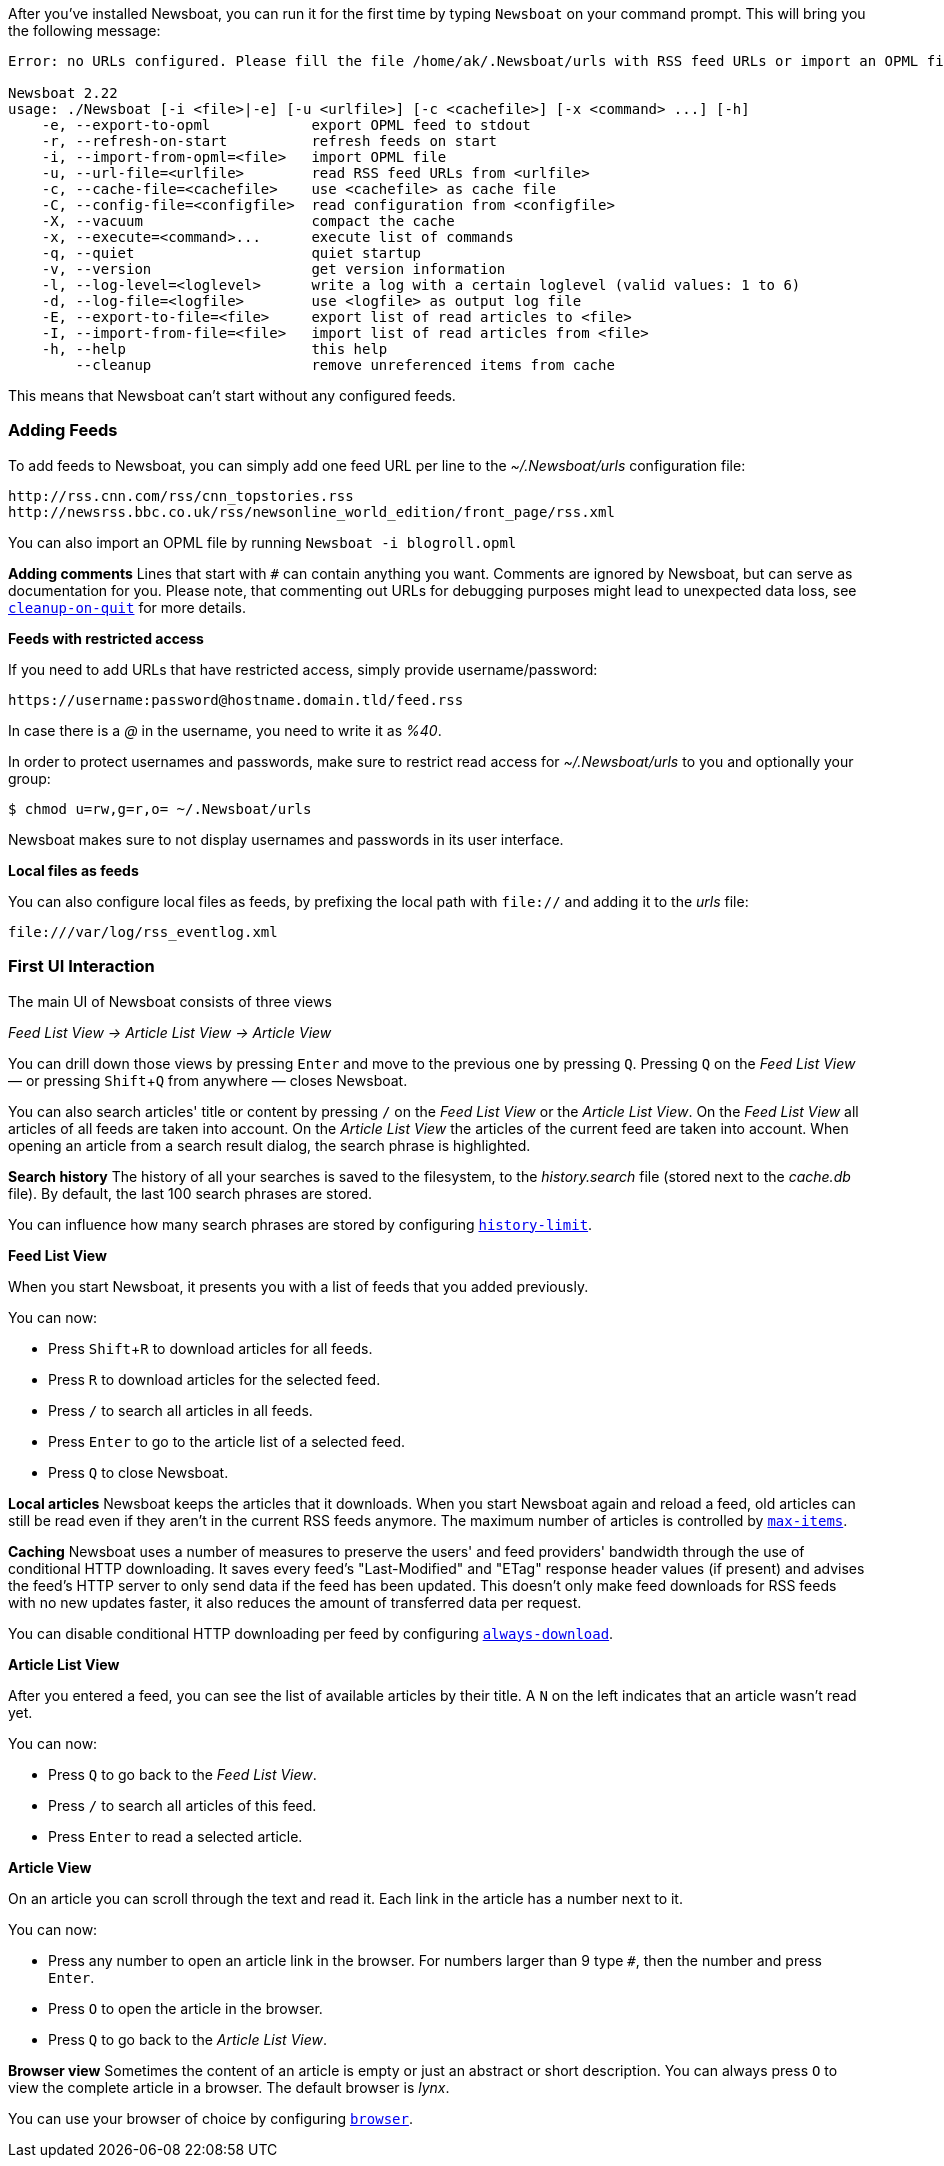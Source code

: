 :experimental:

After you've installed Newsboat, you can run it for the first time by typing
`Newsboat` on your command prompt. This will bring you the following message:

----
Error: no URLs configured. Please fill the file /home/ak/.Newsboat/urls with RSS feed URLs or import an OPML file.

Newsboat 2.22
usage: ./Newsboat [-i <file>|-e] [-u <urlfile>] [-c <cachefile>] [-x <command> ...] [-h]
    -e, --export-to-opml            export OPML feed to stdout
    -r, --refresh-on-start          refresh feeds on start
    -i, --import-from-opml=<file>   import OPML file
    -u, --url-file=<urlfile>        read RSS feed URLs from <urlfile>
    -c, --cache-file=<cachefile>    use <cachefile> as cache file
    -C, --config-file=<configfile>  read configuration from <configfile>
    -X, --vacuum                    compact the cache
    -x, --execute=<command>...      execute list of commands
    -q, --quiet                     quiet startup
    -v, --version                   get version information
    -l, --log-level=<loglevel>      write a log with a certain loglevel (valid values: 1 to 6)
    -d, --log-file=<logfile>        use <logfile> as output log file
    -E, --export-to-file=<file>     export list of read articles to <file>
    -I, --import-from-file=<file>   import list of read articles from <file>
    -h, --help                      this help
        --cleanup                   remove unreferenced items from cache
----

This means that Newsboat can't start without any configured feeds.

=== Adding Feeds

To add feeds to Newsboat, you can simply add one feed URL per line to the _~/.Newsboat/urls_
configuration file:

	http://rss.cnn.com/rss/cnn_topstories.rss
	http://newsrss.bbc.co.uk/rss/newsonline_world_edition/front_page/rss.xml

You can also import an OPML file by running `Newsboat -i blogroll.opml`


****
*Adding comments* Lines that start with `#` can contain anything you want.
Comments are ignored by Newsboat, but can serve as documentation for you.
Please note, that commenting out URLs for debugging
purposes might lead to unexpected data loss, see
<<cleanup-on-quit,`cleanup-on-quit`>> for more details.
****

*Feeds with restricted access*

If you need to add URLs that have restricted access, simply
provide username/password:

	https://username:password@hostname.domain.tld/feed.rss

In case there is a _@_ in the username, you need to write it as _%40_.

In order to protect usernames and passwords, make sure to restrict read access
for _~/.Newsboat/urls_ to you and optionally your group:

    $ chmod u=rw,g=r,o= ~/.Newsboat/urls

Newsboat makes sure to not display usernames and passwords in its user interface.

*Local files as feeds*

You can also configure local files as feeds, by prefixing the local path with
`file://` and adding it to the _urls_ file:

	file:///var/log/rss_eventlog.xml

=== First UI Interaction

The main UI of Newsboat consists of three views

_Feed List View -> Article List View -> Article View_

You can drill down those views by pressing kbd:[Enter] and move to the previous one by pressing
kbd:[Q]. Pressing kbd:[Q] on the _Feed List View_ — or pressing kbd:[Shift+Q] from anywhere — closes Newsboat.

You can also search articles' title or content by pressing kbd:[/] on the _Feed List View_ or the _Article List View_.
On the _Feed List View_ all articles of all feeds are taken into account.
On the _Article List View_ the articles of the current feed are taken into account.
When opening an article from a search result dialog, the search phrase is highlighted.

****
*Search history* The history of all your searches is saved to the filesystem, to the
_history.search_ file (stored next to the _cache.db_ file). By default, the
last 100 search phrases are stored.

You can influence how many search phrases are stored by configuring <<history-limit,`history-limit`>>.
****

*Feed List View*

When you start Newsboat, it presents you with a list of feeds that you added previously.

You can now:

* Press kbd:[Shift+R] to download articles for all feeds.
* Press kbd:[R] to download articles for the selected feed.
* Press kbd:[/] to search all articles in all feeds.
* Press kbd:[Enter] to go to the article list of a selected feed.
* Press kbd:[Q] to close Newsboat.

****
*Local articles* Newsboat keeps the articles that it downloads.
When you start Newsboat again and reload a feed, old articles can still be
read even if they aren't in the current RSS feeds anymore. The maximum number
of articles is controlled by <<max-items,`max-items`>>.
****

****
*Caching* Newsboat uses a number of measures to preserve the users' and feed
providers' bandwidth through the use of conditional HTTP downloading.
It saves every feed's "Last-Modified" and "ETag" response header values
(if present) and advises the feed's HTTP server to only send data if the feed
has been updated. This doesn't only make feed downloads for RSS feeds with no new
updates faster, it also reduces the amount of transferred data per request.

You can disable conditional HTTP downloading per feed by configuring
<<always-download,`always-download`>>.
****

*Article List View*

After you entered a feed, you can see the list of available articles
by their title.
A `N` on the left indicates that an article wasn't read yet.

You can now:

* Press kbd:[Q] to go back to the _Feed List View_.
* Press kbd:[/] to search all articles of this feed.
* Press kbd:[Enter] to read a selected article.

*Article View*

On an article you can scroll through the text and read it.
Each link in the article has a number next to it.

You can now:

* Press any number to open an article link in the browser.
  For numbers larger than 9 type kbd:[#], then the number and press kbd:[Enter].
* Press kbd:[O] to open the article in the browser.
* Press kbd:[Q] to go back to the _Article List View_.


****
*Browser view* Sometimes the content of an article is empty or just
an abstract or short description.
You can always press kbd:[O] to view the complete article in a browser.
The default browser is _lynx_.

You can use your browser of choice by configuring <<browser,`browser`>>.
****
